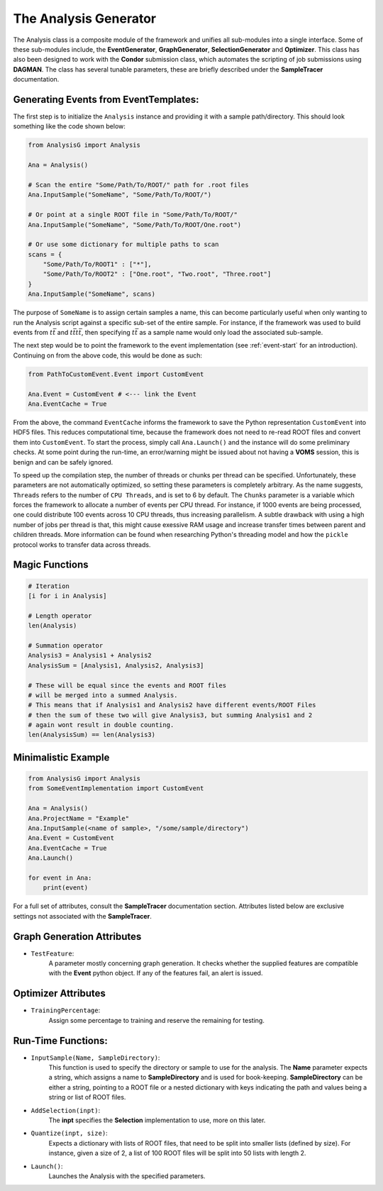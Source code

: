 The Analysis Generator
**********************

The Analysis class is a composite module of the framework and unifies all sub-modules into a single interface. 
Some of these sub-modules include, the **EventGenerator**, **GraphGenerator**, **SelectionGenerator** and **Optimizer**. 
This class has also been designed to work with the **Condor** submission class, which automates the scripting of job submissions using **DAGMAN**.
The class has several tunable parameters, these are briefly described under the **SampleTracer** documentation.

Generating Events from EventTemplates:
______________________________________

The first step is to initialize the ``Analysis`` instance and providing it with a sample path/directory. 
This should look something like the code shown below: 

.. code-block:: python 
    
    from AnalysisG import Analysis

    Ana = Analysis()

    # Scan the entire "Some/Path/To/ROOT/" path for .root files
    Ana.InputSample("SomeName", "Some/Path/To/ROOT/")

    # Or point at a single ROOT file in "Some/Path/To/ROOT/"
    Ana.InputSample("SomeName", "Some/Path/To/ROOT/One.root")

    # Or use some dictionary for multiple paths to scan
    scans = {
        "Some/Path/To/ROOT1" : ["*"],
        "Some/Path/To/ROOT2" : ["One.root", "Two.root", "Three.root"]
    }
    Ana.InputSample("SomeName", scans)


The purpose of ``SomeName`` is to assign certain samples a name, this can become particularly useful when only wanting to run the Analysis script against a specific sub-set of the entire sample.
For instance, if the framework was used to build events from :math:`t\bar{t}` and :math:`t\bar{t}t\bar{t}`, then specifying :math:`t\bar{t}` as a sample name would only load the associated sub-sample.

The next step would be to point the framework to the event implementation (see :ref:`event-start` for an introduction). 
Continuing on from the above code, this would be done as such: 

.. code-block:: python 

   from PathToCustomEvent.Event import CustomEvent

   Ana.Event = CustomEvent # <--- link the Event
   Ana.EventCache = True

From the above, the command ``EventCache`` informs the framework to save the Python representation ``CustomEvent`` into HDF5 files. 
This reduces computational time, because the framework does not need to re-read ROOT files and convert them into ``CustomEvent``.
To start the process, simply call ``Ana.Launch()`` and the instance will do some preliminary checks. 
At some point during the run-time, an error/warning might be issued about not having a **VOMS** session, this is benign and can be safely ignored.

To speed up the compilation step, the number of threads or chunks per thread can be specified.
Unfortunately, these parameters are not automatically optimized, so setting these parameters is completely arbitrary. 
As the name suggests, ``Threads`` refers to the number of ``CPU Threads``, and is set to 6 by default. 
The ``Chunks`` parameter is a variable which forces the framework to allocate a number of events per CPU thread.
For instance, if 1000 events are being processed, one could distribute 100 events across 10 CPU threads, thus increasing parallelism. 
A subtle drawback with using a high number of jobs per thread is that, this might cause exessive RAM usage and increase transfer times between parent and children threads. 
More information can be found when researching Python's threading model and how the ``pickle`` protocol works to transfer data across threads.


Magic Functions
_______________

.. code-block:: python 

    # Iteration
    [i for i in Analysis]

    # Length operator
    len(Analysis)

    # Summation operator 
    Analysis3 = Analysis1 + Analysis2
    AnalysisSum = [Analysis1, Analysis2, Analysis3]

    # These will be equal since the events and ROOT files 
    # will be merged into a summed Analysis.
    # This means that if Analysis1 and Analysis2 have different events/ROOT Files
    # then the sum of these two will give Analysis3, but summing Analysis1 and 2 
    # again wont result in double counting.
    len(AnalysisSum) == len(Analysis3)


Minimalistic Example
____________________

.. code-block:: python

    from AnalysisG import Analysis
    from SomeEventImplementation import CustomEvent

    Ana = Analysis()
    Ana.ProjectName = "Example"
    Ana.InputSample(<name of sample>, "/some/sample/directory")
    Ana.Event = CustomEvent
    Ana.EventCache = True
    Ana.Launch()
 
    for event in Ana:
        print(event)

  
For a full set of attributes, consult the **SampleTracer** documentation section. 
Attributes listed below are exclusive settings not associated with the **SampleTracer**.

Graph Generation Attributes
___________________________

- ``TestFeature``: 
    A parameter mostly concerning graph generation. 
    It checks whether the supplied features are compatible with the **Event** python object. 
    If any of the features fail, an alert is issued. 

Optimizer Attributes
____________________

- ``TrainingPercentage``:
    Assign some percentage to training and reserve the remaining for testing.

Run-Time Functions:
___________________
 
- ``InputSample(Name, SampleDirectory)``:
    This function is used to specify the directory or sample to use for the analysis. 
    The **Name** parameter expects a string, which assigns a name to **SampleDirectory** and is used for book-keeping. 
    **SampleDirectory** can be either a string, pointing to a ROOT file or a nested dictionary with keys indicating the path and values being a string or list of ROOT files. 

- ``AddSelection(inpt)``:
    The **inpt** specifies the **Selection** implementation to use, more on this later. 
 
- ``Quantize(inpt, size)``:
    Expects a dictionary with lists of ROOT files, that need to be split into smaller lists (defined by size).
    For instance, given a size of 2, a list of 100 ROOT files will be split into 50 lists with length 2.

- ``Launch()``:
    Launches the Analysis with the specified parameters.

